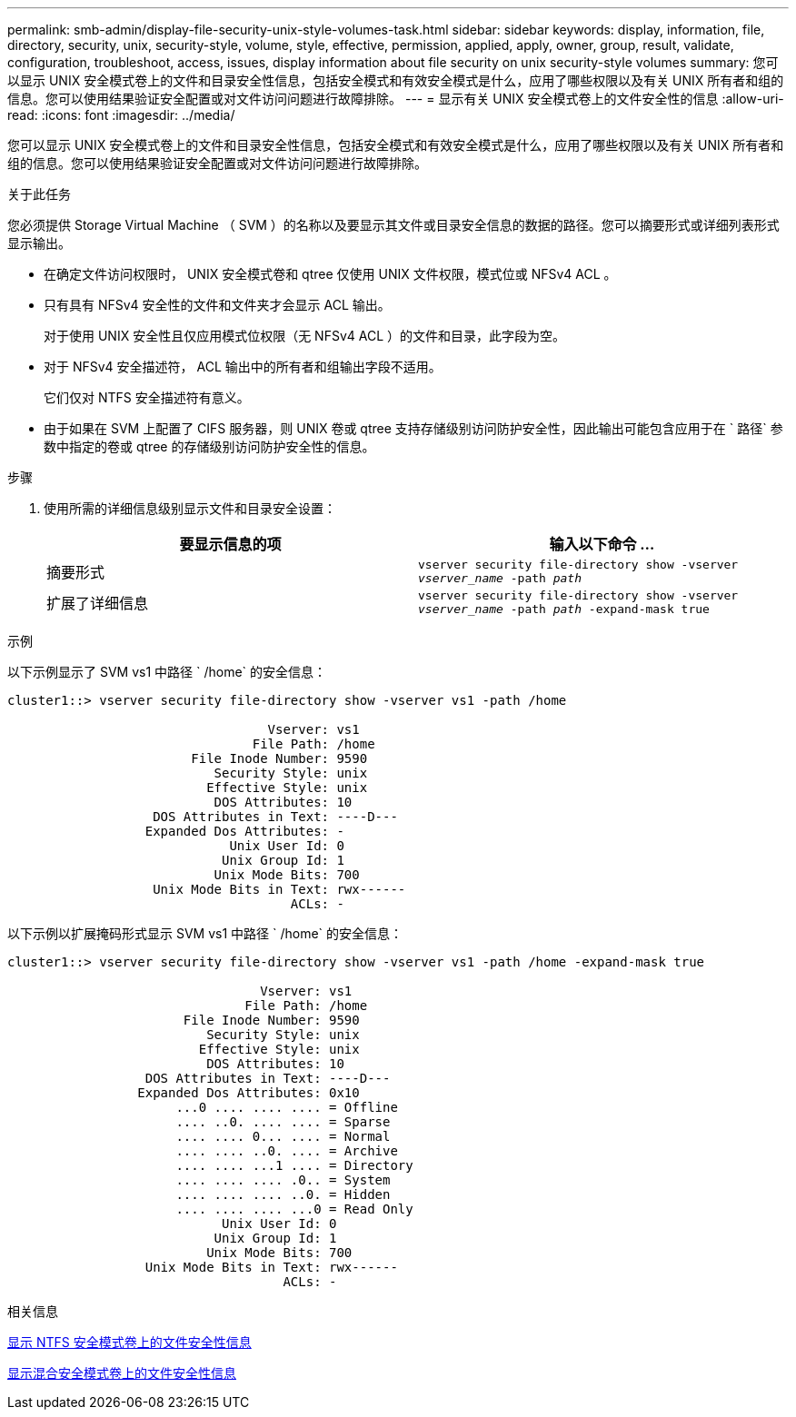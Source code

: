 ---
permalink: smb-admin/display-file-security-unix-style-volumes-task.html 
sidebar: sidebar 
keywords: display, information, file, directory, security, unix, security-style, volume, style, effective, permission, applied, apply, owner, group, result, validate, configuration, troubleshoot, access, issues, display information about file security on unix security-style volumes 
summary: 您可以显示 UNIX 安全模式卷上的文件和目录安全性信息，包括安全模式和有效安全模式是什么，应用了哪些权限以及有关 UNIX 所有者和组的信息。您可以使用结果验证安全配置或对文件访问问题进行故障排除。 
---
= 显示有关 UNIX 安全模式卷上的文件安全性的信息
:allow-uri-read: 
:icons: font
:imagesdir: ../media/


[role="lead"]
您可以显示 UNIX 安全模式卷上的文件和目录安全性信息，包括安全模式和有效安全模式是什么，应用了哪些权限以及有关 UNIX 所有者和组的信息。您可以使用结果验证安全配置或对文件访问问题进行故障排除。

.关于此任务
您必须提供 Storage Virtual Machine （ SVM ）的名称以及要显示其文件或目录安全信息的数据的路径。您可以摘要形式或详细列表形式显示输出。

* 在确定文件访问权限时， UNIX 安全模式卷和 qtree 仅使用 UNIX 文件权限，模式位或 NFSv4 ACL 。
* 只有具有 NFSv4 安全性的文件和文件夹才会显示 ACL 输出。
+
对于使用 UNIX 安全性且仅应用模式位权限（无 NFSv4 ACL ）的文件和目录，此字段为空。

* 对于 NFSv4 安全描述符， ACL 输出中的所有者和组输出字段不适用。
+
它们仅对 NTFS 安全描述符有意义。

* 由于如果在 SVM 上配置了 CIFS 服务器，则 UNIX 卷或 qtree 支持存储级别访问防护安全性，因此输出可能包含应用于在 ` 路径` 参数中指定的卷或 qtree 的存储级别访问防护安全性的信息。


.步骤
. 使用所需的详细信息级别显示文件和目录安全设置：
+
|===
| 要显示信息的项 | 输入以下命令 ... 


 a| 
摘要形式
 a| 
`vserver security file-directory show -vserver _vserver_name_ -path _path_`



 a| 
扩展了详细信息
 a| 
`vserver security file-directory show -vserver _vserver_name_ -path _path_ -expand-mask true`

|===


.示例
以下示例显示了 SVM vs1 中路径 ` /home` 的安全信息：

[listing]
----
cluster1::> vserver security file-directory show -vserver vs1 -path /home

                                  Vserver: vs1
                                File Path: /home
                        File Inode Number: 9590
                           Security Style: unix
                          Effective Style: unix
                           DOS Attributes: 10
                   DOS Attributes in Text: ----D---
                  Expanded Dos Attributes: -
                             Unix User Id: 0
                            Unix Group Id: 1
                           Unix Mode Bits: 700
                   Unix Mode Bits in Text: rwx------
                                     ACLs: -
----
以下示例以扩展掩码形式显示 SVM vs1 中路径 ` /home` 的安全信息：

[listing]
----
cluster1::> vserver security file-directory show -vserver vs1 -path /home -expand-mask true

                                 Vserver: vs1
                               File Path: /home
                       File Inode Number: 9590
                          Security Style: unix
                         Effective Style: unix
                          DOS Attributes: 10
                  DOS Attributes in Text: ----D---
                 Expanded Dos Attributes: 0x10
                      ...0 .... .... .... = Offline
                      .... ..0. .... .... = Sparse
                      .... .... 0... .... = Normal
                      .... .... ..0. .... = Archive
                      .... .... ...1 .... = Directory
                      .... .... .... .0.. = System
                      .... .... .... ..0. = Hidden
                      .... .... .... ...0 = Read Only
                            Unix User Id: 0
                           Unix Group Id: 1
                          Unix Mode Bits: 700
                  Unix Mode Bits in Text: rwx------
                                    ACLs: -
----
.相关信息
xref:display-file-security-ntfs-style-volumes-task.adoc[显示 NTFS 安全模式卷上的文件安全性信息]

xref:display-file-security-mixed-style-volumes-task.adoc[显示混合安全模式卷上的文件安全性信息]
